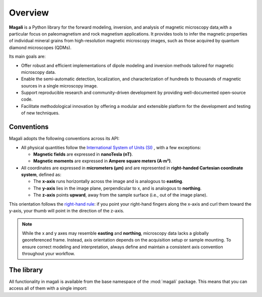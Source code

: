 .. _overview:

Overview
========

**Magali** is a Python library for the forward modeling, inversion, and analysis
of magnetic microscopy data,with a particular focus on paleomagnetism and rock
magnetism applications. It provides tools to infer the magnetic properties of
individual mineral grains from high-resolution magnetic microscopy images, such 
as those acquired by quantum diamond microscopes (QDMs).

Its main goals are:

- Offer robust and efficient implementations of dipole modeling and inversion 
  methods tailored for magnetic microscopy data.
- Enable the semi-automatic detection, localization, and characterization of
  hundreds to thousands of magnetic sources in a single microscopy image.
- Support reproducible research and community-driven development by providing
  well-documented open-source code.
- Facilitate methodological innovation by offering a modular and extensible
  platform for the development and testing of new techniques.

Conventions
-----------

Magali adopts the following conventions across its API:

- All physical quantities follow the
  `International System of Units (SI) <https://en.wikipedia.org/wiki/International_System_of_Units>`__
  , with a few exceptions:

  - **Magnetic fields** are expressed in **nanoTesla (nT)**.
  - **Magnetic moments** are expressed in **Ampere square meters (A·m²)**.

- All coordinates are expressed in **micrometers (µm)** and
  are represented in **right-handed Cartesian coordinate system**, defined as:

  - The **x-axis** runs horizontally across the image and is analogous to
    **easting**.
  - The **y-axis** lies in the image plane, perpendicular to x, and is analogous
    to **northing**.
  - The **z-axis** points **upward**, away from the sample surface (i.e., out of
    the image plane).

This orientation follows the
`right-hand rule <https://en.wikipedia.org/wiki/Right-hand_rule>`__: if you 
point your right-hand fingers along the x-axis and curl them toward the y-axis,
your thumb will point in the direction of the z-axis.

.. note::

   While the x and y axes may resemble **easting** and **northing**, microscopy
   data lacks a globally georeferenced frame. Instead, axis orientation depends
   on the acquisition setup or sample mounting. To ensure correct modeling and
   interpretation, always define and maintain a consistent axis convention 
   throughout your workflow.


The library
-----------
All functionality in magali is available from the base namespace of the 
:mod:`magali` package. This means that you can access all of them with a 
single import:

.. jupyter-execute::

    # magali is usually imported as mg
    import magali as mg


.. seealso::

    Checkout the :ref:`api` for a comprehensive list of the available functions
    and classes in Magali.